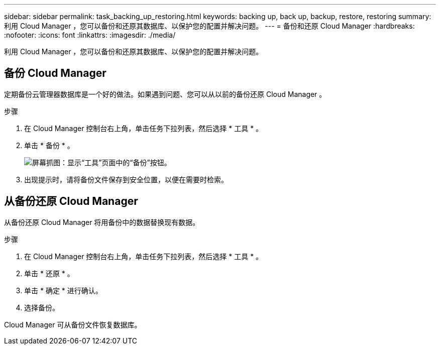 ---
sidebar: sidebar 
permalink: task_backing_up_restoring.html 
keywords: backing up, back up, backup, restore, restoring 
summary: 利用 Cloud Manager ，您可以备份和还原其数据库、以保护您的配置并解决问题。 
---
= 备份和还原 Cloud Manager
:hardbreaks:
:nofooter: 
:icons: font
:linkattrs: 
:imagesdir: ./media/


[role="lead"]
利用 Cloud Manager ，您可以备份和还原其数据库、以保护您的配置并解决问题。



== 备份 Cloud Manager

定期备份云管理器数据库是一个好的做法。如果遇到问题、您可以从以前的备份还原 Cloud Manager 。

.步骤
. 在 Cloud Manager 控制台右上角，单击任务下拉列表，然后选择 * 工具 * 。
. 单击 * 备份 * 。
+
image:screenshot_backup.gif["屏幕抓图：显示“工具”页面中的“备份”按钮。"]

. 出现提示时，请将备份文件保存到安全位置，以便在需要时检索。




== 从备份还原 Cloud Manager

从备份还原 Cloud Manager 将用备份中的数据替换现有数据。

.步骤
. 在 Cloud Manager 控制台右上角，单击任务下拉列表，然后选择 * 工具 * 。
. 单击 * 还原 * 。
. 单击 * 确定 * 进行确认。
. 选择备份。


Cloud Manager 可从备份文件恢复数据库。
